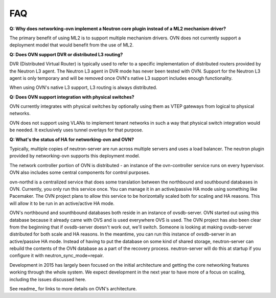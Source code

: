 ===
FAQ
===

**Q: Why does networking-ovn implement a Neutron core plugin instead of a ML2
mechanism driver?**

The primary benefit of using ML2 is to support multiple mechanism drivers.  OVN
does not currently support a deployment model that would benefit from the use of
ML2.

**Q: Does OVN support DVR or distributed L3 routing?**

DVR (Distributed Virtual Router) is typically used to refer to a specific
implementation of distributed routers provided by the Neutron L3 agent.  The
Neutron L3 agent in DVR mode has never been tested with OVN.  Support for the
Neutron L3 agent is only temporary and will be removed once OVN's native L3
support includes enough functionality.

When using OVN's native L3 support, L3 routing is always distributed.

**Q: Does OVN support integration with physical switches?**

OVN currently integrates with physical switches by optionally using them as VTEP
gateways from logical to physical networks.

OVN does not support using VLANs to implement tenant networks in such a way that
physical switch integration would be needed.  It exclusively uses tunnel
overlays for that purpose.

**Q: What's the status of HA for networking-ovn and OVN?**

Typically, multiple copies of neutron-server are run across multiple servers and
uses a load balancer.  The neutron plugin provided by networking-ovn supports
this deployment model.

The network controller portion of OVN is distributed - an instance of the
ovn-controller service runs on every hypervisor.  OVN also includes some
central components for control purposes.

ovn-northd is a centralized service that does some translation between the
northbound and southbound databases in OVN.  Currently, you only run this
service once.  You can manage it in an active/passive HA mode using something
like Pacemaker.  The OVN project plans to allow this service to be horizontally
scaled both for scaling and HA reasons.  This will allow it to be run in an
active/active HA mode.

OVN's northbound and sounthbound databases both reside in an instance of
ovsdb-server.  OVN started out using this database because it already came with
OVS and is used everywhere OVS is used.  The OVN project has also been clear
from the beginning that if ovsdb-server doesn't work out, we'll switch. Someone
is looking at making ovsdb-server distributed for both scale and HA reasons.  In
the meantime, you can run this instance of ovsdb-server in an active/passive HA
mode.  Instead of having to put the database on some kind of shared storage,
neutron-server can rebuild the contents of the OVN database as a part of
the recovery process.  neutron-server will do this at startup if you configure
it with neutron_sync_mode=repair.

Development in 2015 has largely been focused on the initial architecture and
getting the core networking features working through the whole system.  We
expect development in the next year to have more of a focus on scaling,
including the issues discussed here.

See readme_ for links to more details on OVN's architecture.

